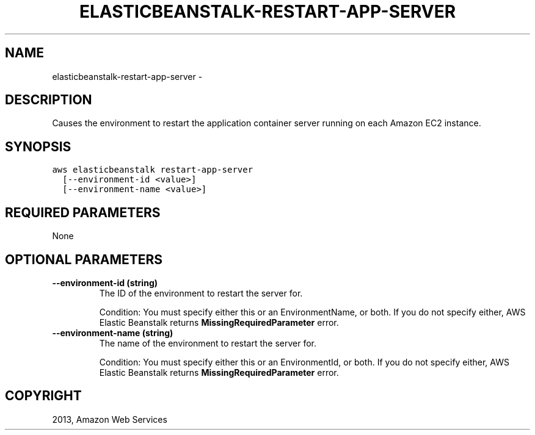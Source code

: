 .TH "ELASTICBEANSTALK-RESTART-APP-SERVER" "1" "March 11, 2013" "0.8" "aws-cli"
.SH NAME
elasticbeanstalk-restart-app-server \- 
.
.nr rst2man-indent-level 0
.
.de1 rstReportMargin
\\$1 \\n[an-margin]
level \\n[rst2man-indent-level]
level margin: \\n[rst2man-indent\\n[rst2man-indent-level]]
-
\\n[rst2man-indent0]
\\n[rst2man-indent1]
\\n[rst2man-indent2]
..
.de1 INDENT
.\" .rstReportMargin pre:
. RS \\$1
. nr rst2man-indent\\n[rst2man-indent-level] \\n[an-margin]
. nr rst2man-indent-level +1
.\" .rstReportMargin post:
..
.de UNINDENT
. RE
.\" indent \\n[an-margin]
.\" old: \\n[rst2man-indent\\n[rst2man-indent-level]]
.nr rst2man-indent-level -1
.\" new: \\n[rst2man-indent\\n[rst2man-indent-level]]
.in \\n[rst2man-indent\\n[rst2man-indent-level]]u
..
.\" Man page generated from reStructuredText.
.
.SH DESCRIPTION
.sp
Causes the environment to restart the application container server running on
each Amazon EC2 instance.
.SH SYNOPSIS
.sp
.nf
.ft C
aws elasticbeanstalk restart\-app\-server
  [\-\-environment\-id <value>]
  [\-\-environment\-name <value>]
.ft P
.fi
.SH REQUIRED PARAMETERS
.sp
None
.SH OPTIONAL PARAMETERS
.INDENT 0.0
.TP
.B \fB\-\-environment\-id\fP  (string)
The ID of the environment to restart the server for.
.sp
Condition: You must specify either this or an EnvironmentName, or both. If you
do not specify either, AWS Elastic Beanstalk returns
\fBMissingRequiredParameter\fP error.
.TP
.B \fB\-\-environment\-name\fP  (string)
The name of the environment to restart the server for.
.sp
Condition: You must specify either this or an EnvironmentId, or both. If you
do not specify either, AWS Elastic Beanstalk returns
\fBMissingRequiredParameter\fP error.
.UNINDENT
.SH COPYRIGHT
2013, Amazon Web Services
.\" Generated by docutils manpage writer.
.

